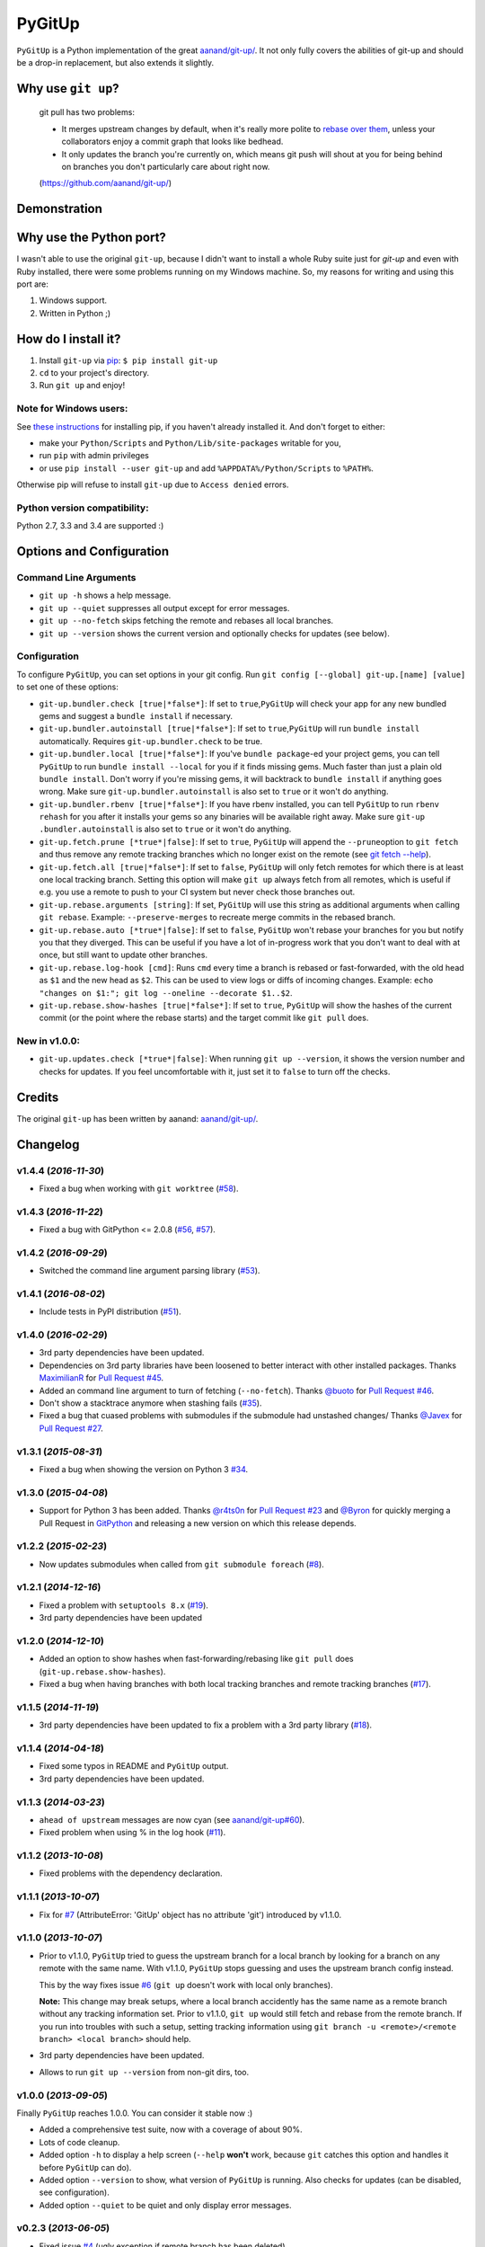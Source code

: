 PyGitUp |Version| |Build Status| |Coverage Status|
==================================================

``PyGitUp`` is a Python implementation of the great
`aanand/git-up/ <https://github.com/aanand/git-up/>`__. It not only
fully covers the abilities of git-up and should be a drop-in replacement,
but also extends it slightly.

Why use ``git up``?
-------------------

    git pull has two problems:

    * It merges upstream changes by default, when it's really more polite to `rebase
      over them <http://gitready.com/advanced/2009/02/11/pull-with-rebase.html>`__,
      unless your collaborators enjoy a commit graph that looks like bedhead.

    * It only updates the branch you're currently on, which means git push will
      shout at you for being behind on branches you don't particularly care about
      right now.

    (https://github.com/aanand/git-up/)

Demonstration
-------------

.. image:: http://i.imgur.com/EC3pvYu.gif

Why use the Python port?
------------------------

I wasn't able to use the original ``git-up``, because I didn't want to install
a whole Ruby suite just for `git-up` and even with Ruby installed, there were
some problems running on my Windows machine. So, my reasons for writing
and using this port are:

1. Windows support.
2. Written in Python ;)

How do I install it?
--------------------

1. Install ``git-up`` via `pip <https://pip.pypa.io/en/latest/installing.html>`__: ``$ pip install git-up``
2. ``cd`` to your project's directory.
3. Run ``git up`` and enjoy!

Note for Windows users:
~~~~~~~~~~~~~~~~~~~~~~~

See `these instructions <http://stackoverflow.com/q/4750806/997063>`__
for installing pip, if you haven't already installed it. And don't forget
to either:

- make your ``Python/Scripts`` and ``Python/Lib/site-packages`` writable for
  you,
- run ``pip`` with admin privileges
- or use ``pip install --user git-up`` and add ``%APPDATA%/Python/Scripts``
  to ``%PATH%``.

Otherwise pip will refuse to install ``git-up`` due to ``Access denied`` errors.

Python version compatibility:
~~~~~~~~~~~~~~~~~~~~~~~~~~~~~

Python 2.7, 3.3 and 3.4 are supported :)

Options and Configuration
-------------------------

Command Line Arguments
~~~~~~~~~~~~~~~~~~~~~~

- ``git up -h`` shows a help message.

- ``git up --quiet`` suppresses all output except for error messages.

- ``git up --no-fetch`` skips fetching the remote and rebases all local branches.

- ``git up --version`` shows the current version and optionally checks for
  updates (see below).

Configuration
~~~~~~~~~~~~~

To configure ``PyGitUp``, you can set options in your git config. Run
``git config [--global] git-up.[name] [value]`` to set one of these
options:

-  ``git-up.bundler.check [true|*false*]``: If set to
   ``true``,\ ``PyGitUp`` will check your app for any new bundled gems
   and suggest a ``bundle install`` if necessary.

-  ``git-up.bundler.autoinstall [true|*false*]``: If set to
   ``true``,\ ``PyGitUp`` will run ``bundle install`` automatically.
   Requires ``git-up.bundler.check`` to be true.

-  ``git-up.bundler.local [true|*false*]``: If you've ``bundle package``-ed
   your  project gems, you can tell ``PyGitUp`` to run ``bundle install
   --local`` for you if it finds missing gems. Much faster than just a plain
   old ``bundle install``. Don't worry if you're missing gems, it will
   backtrack to ``bundle install`` if anything goes wrong. Make sure
   ``git-up.bundler.autoinstall`` is also set to ``true`` or it won't do
   anything.

- ``git-up.bundler.rbenv [true|*false*]``: If you have rbenv installed,
  you can tell ``PyGitUp`` to run ``rbenv rehash`` for you after it installs
  your gems so any binaries will be available right away. Make sure ``git-up
  .bundler.autoinstall`` is also set to ``true`` or it won't do anything.

-  ``git-up.fetch.prune [*true*|false]``: If set to ``true``,
   ``PyGitUp`` will append the ``--prune``\ option to ``git fetch`` and
   thus remove any remote tracking branches which no longer exist on
   the remote (see `git fetch
   --help <http://linux.die.net/man/1/git-fetch>`__).

-  ``git-up.fetch.all [true|*false*]``: If set to ``false``, ``PyGitUp``
   will only fetch remotes for which there is at least one local
   tracking branch. Setting this option will make ``git up`` always fetch
   from all remotes, which is useful if e.g. you use a remote to push to
   your CI system but never check those branches out.

-  ``git-up.rebase.arguments [string]``: If set, ``PyGitUp`` will use
   this string as additional arguments when calling ``git rebase``.
   Example: ``--preserve-merges`` to recreate merge commits in the
   rebased branch.

-  ``git-up.rebase.auto [*true*|false]``: If set to ``false``,
   ``PyGitUp`` won't rebase your branches for you but notify you that
   they diverged. This can be useful if you have a lot of in-progress
   work that you don't want to deal with at once, but still want to
   update other branches.

-  ``git-up.rebase.log-hook [cmd]``: Runs ``cmd`` every time a branch
   is rebased or fast-forwarded, with the old head as ``$1`` and the new
   head as ``$2``. This can be used to view logs or diffs of incoming
   changes. Example:
   ``echo "changes on $1:"; git log --oneline --decorate $1..$2``.

- ``git-up.rebase.show-hashes [true|*false*]``: If set to ``true``,
  ``PyGitUp`` will show the hashes of the current commit (or the point
  where the rebase starts) and the target commit like ``git pull`` does.

New in v1.0.0:
~~~~~~~~~~~~~~

- ``git-up.updates.check [*true*|false]``: When running ``git up --version``,
  it shows the version number and checks for updates. If you feel
  uncomfortable with it, just set it to ``false`` to turn off the checks.

Credits
-------

The original ``git-up`` has been written by aanand:
`aanand/git-up/ <https://github.com/aanand/git-up/>`__.


Changelog
---------

v1.4.4 (*2016-11-30*)
~~~~~~~~~~~~~~~~~~~~~

- Fixed a bug when working with ``git worktree`` (`#58 <https://github.com/msiemens/PyGitUp/issues/58>`__).

v1.4.3 (*2016-11-22*)
~~~~~~~~~~~~~~~~~~~~~

- Fixed a bug with GitPython <= 2.0.8 (`#56 <https://github.com/msiemens/PyGitUp/issues/56>`__, `#57 <https://github.com/msiemens/PyGitUp/issues/57>`__).

v1.4.2 (*2016-09-29*)
~~~~~~~~~~~~~~~~~~~~~

- Switched the command line argument parsing library (`#53 <https://github.com/msiemens/PyGitUp/issues/53>`__).

v1.4.1 (*2016-08-02*)
~~~~~~~~~~~~~~~~~~~~~

- Include tests in PyPI distribution (`#51 <https://github.com/msiemens/PyGitUp/issues/51>`__).

v1.4.0 (*2016-02-29*)
~~~~~~~~~~~~~~~~~~~~~

- 3rd party dependencies have been updated.
- Dependencies on 3rd party libraries have been loosened to better interact with other installed packages.
  Thanks `MaximilianR <https://github.com/MaximilianR>`_ for `Pull Request #45 <https://github.com/msiemens/PyGitUp/pull/45>`_.
- Added an command line argument to turn of fetching (``--no-fetch``). Thanks `@buoto <https://github.com/buoto>`_
  for `Pull Request #46 <https://github.com/msiemens/PyGitUp/pull/46>`_.
- Don't show a stacktrace anymore when stashing fails (`#35 <https://github.com/msiemens/PyGitUp/issues/35>`_).
- Fixed a bug that cuased problems with submodules if the submodule had unstashed changes/ Thanks
  `@Javex <https://github.com/Javex>`_ for `Pull Request #27 <https://github.com/msiemens/PyGitUp/pull/27>`_.

v1.3.1 (*2015-08-31*)
~~~~~~~~~~~~~~~~~~~~~

- Fixed a bug when showing the version on Python 3 `#34 <https://github.com/msiemens/PyGitUp/issues/34>`__.

v1.3.0 (*2015-04-08*)
~~~~~~~~~~~~~~~~~~~~~

- Support for Python 3 has been added. Thanks `@r4ts0n <https://github.com/r4ts0n>`_
  for `Pull Request #23 <https://github.com/msiemens/PyGitUp/pull/23>`_
  and `@Byron <https://github.com/Byron>`_ for quickly merging a Pull Request
  in `GitPython <https://github.com/gitpython-developers/GitPython>`_
  and releasing a new version on which this release depends.

v1.2.2 (*2015-02-23*)
~~~~~~~~~~~~~~~~~~~~~

- Now updates submodules when called from ``git submodule foreach`` (`#8 <https://github.com/msiemens/PyGitUp/issues/8>`__).

v1.2.1 (*2014-12-16*)
~~~~~~~~~~~~~~~~~~~~~

- Fixed a problem with ``setuptools 8.x`` (`#19 <https://github.com/msiemens/PyGitUp/issues/19>`__).
- 3rd party dependencies have been updated

v1.2.0 (*2014-12-10*)
~~~~~~~~~~~~~~~~~~~~~

- Added an option to show hashes when fast-forwarding/rebasing like ``git pull``
  does (``git-up.rebase.show-hashes``).
- Fixed a bug when having branches with both local tracking branches and
  remote tracking branches (`#17 <https://github.com/msiemens/PyGitUp/issues/17>`__).

v1.1.5 (*2014-11-19*)
~~~~~~~~~~~~~~~~~~~~~

- 3rd party dependencies have been updated to fix a problem with a 3rd party
  library (`#18 <https://github.com/msiemens/PyGitUp/issues/18>`__).

v1.1.4 (*2014-04-18*)
~~~~~~~~~~~~~~~~~~~~~

- Fixed some typos in README and ``PyGitUp`` output.
- 3rd party dependencies have been updated.

v1.1.3 (*2014-03-23*)
~~~~~~~~~~~~~~~~~~~~~

- ``ahead of upstream`` messages are now cyan (see `aanand/git-up#60 <https://github.com/aanand/git-up/issues/60>`__).
- Fixed problem when using % in the log hook (`#11 <https://github.com/msiemens/PyGitUp/issues/11>`__).

v1.1.2 (*2013-10-08*)
~~~~~~~~~~~~~~~~~~~~~

- Fixed problems with the dependency declaration.

v1.1.1 (*2013-10-07*)
~~~~~~~~~~~~~~~~~~~~~

- Fix for `#7 <https://github.com/msiemens/PyGitUp/issues/7>`__
  (AttributeError: 'GitUp' object has no attribute 'git') introduced by
  v1.1.0.

v1.1.0 (*2013-10-07*)
~~~~~~~~~~~~~~~~~~~~~

- Prior to v1.1.0, ``PyGitUp`` tried to guess the upstream branch for a local
  branch by looking for a branch on any remote with the same name. With v1.1.0,
  ``PyGitUp`` stops guessing and uses the upstream branch config instead.

  This by the way fixes issue `#6 <https://github.com/msiemens/PyGitUp/issues/6>`__
  (``git up`` doesn't work with local only branches).

  **Note:**
  This change may break setups, where a local branch accidently has
  the same name as a remote branch without any tracking information set. Prior
  to v1.1.0, ``git up`` would still fetch and rebase from the remote branch.
  If you run into troubles with such a setup, setting tracking information
  using ``git branch -u <remote>/<remote branch> <local branch>`` should help.

- 3rd party dependencies have been updated.

- Allows to run ``git up --version`` from non-git dirs, too.

v1.0.0 (*2013-09-05*)
~~~~~~~~~~~~~~~~~~~~~

Finally ``PyGitUp`` reaches 1.0.0. You can consider it stable now :)

- Added a comprehensive test suite, now with a coverage of about 90%.
- Lots of code cleanup.
- Added option ``-h`` to display a help screen (``--help`` **won't** work, because
  ``git`` catches this option and handles it before ``PyGitUp`` can do).
- Added option ``--version`` to show, what version of ``PyGitUp`` is running.
  Also checks for updates (can be disabled, see configuration).
- Added option ``--quiet`` to be quiet and only display error messages.

v0.2.3 (*2013-06-05*)
~~~~~~~~~~~~~~~~~~~~~

- Fixed issue `#4 <https://github.com/msiemens/PyGitUp/issues/4>`__ (ugly
  exception if remote branch has been deleted).

v0.2.2 (*2013-05-04*)
~~~~~~~~~~~~~~~~~~~~~

- Fixed issue `#3 <https://github.com/msiemens/PyGitUp/issues/3>`__ (didn't
  return to previous branch).


v0.2.1 (*2013-03-18*)
~~~~~~~~~~~~~~~~~~~~~

- Fixed problem: check-bundler.rb has not been installed when installing via
  PyPI (problems with setup.py).

v0.2 (*2013-03-18*)
~~~~~~~~~~~~~~~~~~~

- Incorporated `aanand/git-up#41 <https://github
  .com/aanand/git-up/pull/41>`__: Support for ``bundle install --local`` and
  ``rbenv rehash``.
- Fixed issue `#1 <https://github.com/msiemens/PyGitUp/issues/1>`__ (strange
  output buffering when having multiple remotes to fetch from).
- Some under-the-hood improvements.

v0.1 (*2013-03-14*)
~~~~~~~~~~~~~~~~~~~

- Initial Release

.. |Build Status| image:: http://img.shields.io/travis/msiemens/PyGitUp/master.svg?style=flat-square
   :target: https://travis-ci.org/msiemens/PyGitUp

.. |Coverage Status| image:: http://img.shields.io/coveralls/msiemens/PyGitUp/master.svg?style=flat-square
  :target: https://coveralls.io/r/msiemens/PyGitUp

.. |Version| image:: http://img.shields.io/pypi/v/git-up.svg?style=flat-square
  :target: https://pypi.python.org/pypi/git-up
